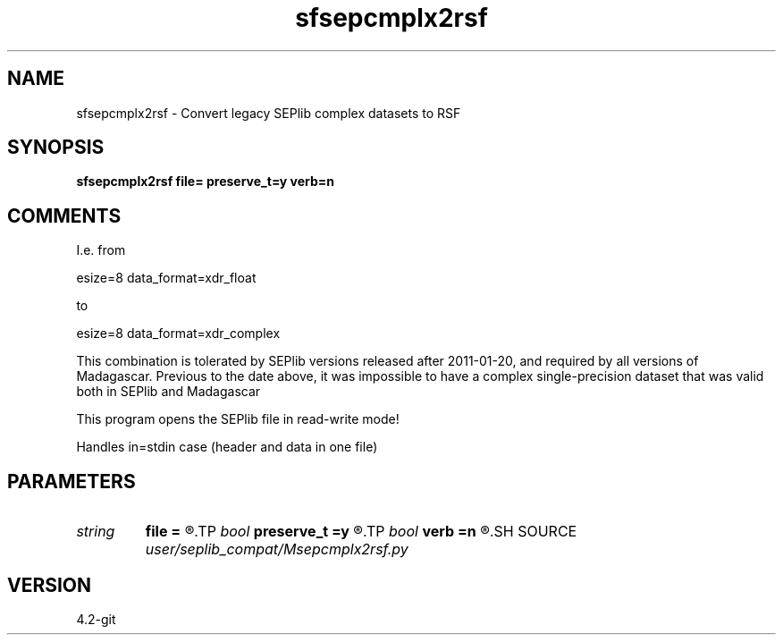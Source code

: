 .TH sfsepcmplx2rsf 1  "APRIL 2023" Madagascar "Madagascar Manuals"
.SH NAME
sfsepcmplx2rsf \- Convert legacy SEPlib complex datasets to RSF
.SH SYNOPSIS
.B sfsepcmplx2rsf file= preserve_t=y verb=n
.SH COMMENTS

I.e. from 

esize=8 data_format=xdr_float

to 

esize=8 data_format=xdr_complex 

This combination is tolerated by SEPlib versions released after 2011-01-20,
and required by all versions of Madagascar. Previous to the date above, it
was impossible to have a complex single-precision dataset that was valid both
in SEPlib and Madagascar

This program opens the SEPlib file in read-write mode!

Handles in=stdin case (header and data in one file)

.SH PARAMETERS
.PD 0
.TP
.I string 
.B file
.B =
.R  	Name of file to process
.TP
.I bool   
.B preserve_t
.B =y
.R  [y/n]	Whether to preserve timestamp
.TP
.I bool   
.B verb
.B =n
.R  [y/n]	Say if file was converted or unchanged
.SH SOURCE
.I user/seplib_compat/Msepcmplx2rsf.py
.SH VERSION
4.2-git
